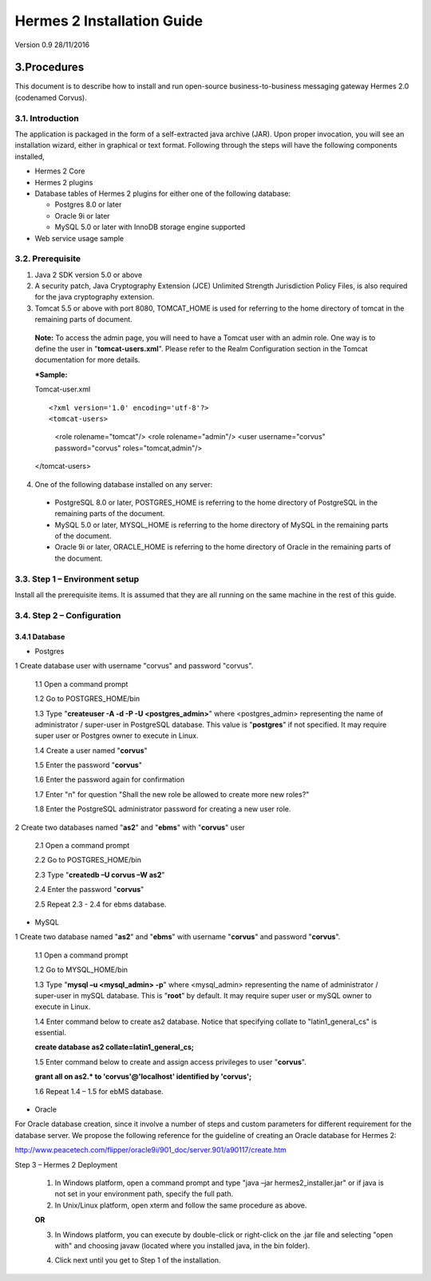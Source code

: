 .. _installation:

Hermes 2 Installation Guide
===========================

Version 0.9
28/11/2016

3.Procedures
------------
This document is to describe how to install and run open-source business-to-business messaging gateway Hermes 2.0 (codenamed Corvus).

3.1. Introduction
^^^^^^^^^^^^^^^^^

The application is packaged in the form of a self-extracted java archive (JAR). Upon proper invocation, you will see an installation wizard, either in graphical or text format. Following through the steps will have the following components installed,

* Hermes 2 Core
* Hermes 2 plugins
* Database tables of Hermes 2 plugins for either one of the following database:

  * Postgres 8.0 or later
  * Oracle 9i or later
  * MySQL 5.0 or later with InnoDB storage engine supported
* Web service usage sample


3.2. Prerequisite
^^^^^^^^^^^^^^^^^
1. Java 2 SDK version 5.0 or above 
2. A security patch, Java Cryptography Extension (JCE) Unlimited Strength Jurisdiction Policy Files, is also required for the java cryptography extension. 
3. Tomcat 5.5 or above with port 8080, TOMCAT_HOME is used for referring to the home directory of tomcat in the remaining parts of document.  

  **Note:**  To access the admin page, you will need to have a Tomcat user with an admin role.  One way is to define the user in "**tomcat-users.xml**".  Please refer to the Realm Configuration section in the Tomcat documentation for more details.

  ***Sample:**

  Tomcat-user.xml

  ::

  <?xml version='1.0' encoding='utf-8'?>
  <tomcat-users>
    <role rolename="tomcat"/>
    <role rolename="admin"/>
    <user username="corvus" password="corvus" roles="tomcat,admin"/>
  </tomcat-users>



4. One of the following database installed on any server:

  * PostgreSQL 8.0 or later, POSTGRES_HOME is referring to the home directory of PostgreSQL in the remaining parts of the document.
  * MySQL 5.0 or later, MYSQL_HOME is referring to the home directory of MySQL in the remaining parts of the document.
  * Oracle 9i or later, ORACLE_HOME is referring to the home directory of Oracle in the remaining parts of the document.

3.3. Step 1 – Environment setup
^^^^^^^^^^^^^^^^^^^^^^^^^^^^^^^
Install all the prerequisite items. It is assumed that they are all running on the same machine in the rest of this guide.

3.4. Step 2 – Configuration
^^^^^^^^^^^^^^^^^^^^^^^^^^^
3.4.1 Database
""""""""""""""

* Postgres


1 Create database user with username "corvus" and password "corvus".

  1.1 Open a command prompt
  
  1.2 Go to POSTGRES_HOME/bin
  
  1.3 Type "**createuser -A -d -P -U <postgres_admin>**" where <postgres_admin> representing the name of administrator / super-user in PostgreSQL database. This value is "**postgres**" if not specified. It may require super user or Postgres owner to execute in Linux.
  
  1.4 Create a user named "**corvus**"
  
  1.5 Enter the password "**corvus**"
  
  1.6 Enter the password again for confirmation
  
  1.7 Enter "n" for question "Shall the new role be allowed to create more new roles?"
  
  1.8 Enter the PostgreSQL administrator password for creating a new user role.

2 Create two databases named "**as2**" and "**ebms**" with "**corvus**" user

  2.1 Open a command prompt
  
  2.2 Go to POSTGRES_HOME/bin
  
  2.3 Type "**createdb –U corvus –W as2**"
  
  2.4 Enter the password "**corvus**"
  
  2.5 Repeat 2.3 - 2.4 for ebms database.

* MySQL

1 Create two database named "**as2**" and "**ebms**" with username "**corvus**" and password "**corvus**".

  1.1 Open a command prompt
  
  1.2 Go to MYSQL_HOME/bin
  
  1.3 Type "**mysql –u <mysql_admin> -p**" where <mysql_admin> representing the name of administrator / super-user in mySQL database. This is "**root**" by default. It may require super user or mySQL owner to execute in Linux.
  
  1.4 Enter command below to create as2 database. Notice that specifying collate to "latin1_general_cs" is essential.
  
  **create database as2 collate=latin1_general_cs;**
  
  1.5 Enter command below to create and assign access privileges to user "**corvus**".
  
  **grant all on as2.* to 'corvus'@'localhost' identified by 'corvus';**
  
  1.6 Repeat 1.4 – 1.5 for ebMS database.

* Oracle

For Oracle database creation, since it involve a number of steps and custom parameters for different requirement for the database server. We propose the following reference for the guideline of creating an Oracle database for Hermes 2:

http://www.peacetech.com/flipper/oracle9i/901_doc/server.901/a90117/create.htm

Step 3 – Hermes 2 Deployment

  1. In Windows platform, open a command prompt and type "java –jar hermes2_installer.jar" or if java is not set in your environment path, specify the full path.
  
  2. In Unix/Linux platform, open xterm and follow the same procedure as above.
  
  **OR**
  
  3. In Windows platform, you can execute by double-click or right-click on the .jar file and selecting "open with" and choosing javaw (located where you installed java, in the bin folder).

  .. image:: _static/images/hermes-2-0-opensource-installer.png
  
  4. Click next until you get to Step 1 of the installation.
